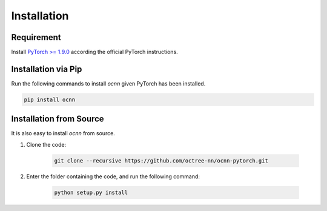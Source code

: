 Installation
============


Requirement
---------------------------

Install `PyTorch >= 1.9.0 <https://pytorch.org/get-started/locally/>`_ according
the official PyTorch instructions.


Installation via Pip
---------------------------

Run the following commands to install `ocnn` given PyTorch has been installed.

.. code-block:: none

    pip install ocnn


Installation from Source
---------------------------

It is also easy to install `ocnn` from source.


#. Clone the code:

    .. code-block:: none

      git clone --recursive https://github.com/octree-nn/ocnn-pytorch.git

#. Enter the folder containing the code, and run the following command:

    .. code-block:: none

      python setup.py install
